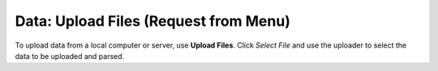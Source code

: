 
Data: Upload Files (Request from Menu)
=========================================

To upload data from a local computer or server, use **Upload Files**.
Click *Select File* and use the uploader to select the data to be
uploaded and parsed.  
